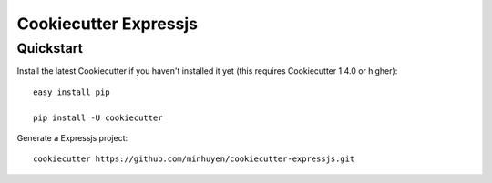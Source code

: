 ======================
Cookiecutter Expressjs
======================

Quickstart
----------

Install the latest Cookiecutter if you haven't installed it yet (this requires
Cookiecutter 1.4.0 or higher)::
    easy_install pip

    pip install -U cookiecutter

Generate a Expressjs project::

    cookiecutter https://github.com/minhuyen/cookiecutter-expressjs.git